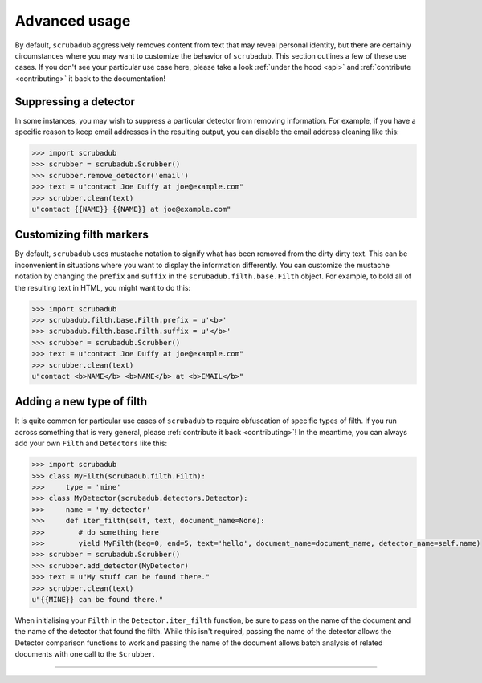 .. _advanced_usage:

Advanced usage
==============

By default, ``scrubadub`` aggressively removes content from text that may
reveal personal identity, but there are certainly circumstances where you may
want to customize the behavior of ``scrubadub``. This section outlines a few of
these use cases. If you don't see your particular use case here, please take a
look :ref:`under the hood <api>` and :ref:`contribute
<contributing>` it back to the documentation!


Suppressing a detector
----------------------

In some instances, you may wish to suppress a particular detector from removing
information. For example, if you have a specific reason to keep email addresses
in the resulting output, you can disable the email address cleaning like this:

.. code:: pycon

    >>> import scrubadub
    >>> scrubber = scrubadub.Scrubber()
    >>> scrubber.remove_detector('email')
    >>> text = u"contact Joe Duffy at joe@example.com"
    >>> scrubber.clean(text)
    u"contact {{NAME}} {{NAME}} at joe@example.com"


Customizing filth markers
-------------------------

By default, ``scrubadub`` uses mustache notation to signify what has been
removed from the dirty dirty text. This can be inconvenient in situations where
you want to display the information differently. You can customize the mustache
notation by changing the ``prefix`` and ``suffix`` in the
``scrubadub.filth.base.Filth`` object. For example, to bold all of the
resulting text in HTML, you might want to do this:

.. code:: pycon

    >>> import scrubadub
    >>> scrubadub.filth.base.Filth.prefix = u'<b>'
    >>> scrubadub.filth.base.Filth.suffix = u'</b>'
    >>> scrubber = scrubadub.Scrubber()
    >>> text = u"contact Joe Duffy at joe@example.com"
    >>> scrubber.clean(text)
    u"contact <b>NAME</b> <b>NAME</b> at <b>EMAIL</b>"


Adding a new type of filth
--------------------------

It is quite common for particular use cases of ``scrubadub`` to require
obfuscation of specific types of filth. If you run across something that is
very general, please :ref:`contribute it back <contributing>`! In the meantime,
you can always add your own ``Filth`` and ``Detectors`` like this:

.. code:: pycon

    >>> import scrubadub
    >>> class MyFilth(scrubadub.filth.Filth):
    >>>     type = 'mine'
    >>> class MyDetector(scrubadub.detectors.Detector):
    >>>     name = 'my_detector'
    >>>     def iter_filth(self, text, document_name=None):
    >>>        # do something here
    >>>        yield MyFilth(beg=0, end=5, text='hello', document_name=document_name, detector_name=self.name)
    >>> scrubber = scrubadub.Scrubber()
    >>> scrubber.add_detector(MyDetector)
    >>> text = u"My stuff can be found there."
    >>> scrubber.clean(text)
    u"{{MINE}} can be found there."

When initialising your ``Filth`` in the ``Detector.iter_filth`` function, be
sure to pass on the name of the document and the name of the detector that
found the filth.
While this isn't required, passing the name of the detector allows the Detector
comparison functions to work and passing the name of the document allows batch
analysis of related documents with one call to the ``Scrubber``.



----------------------------

.. todo:: TKTK
